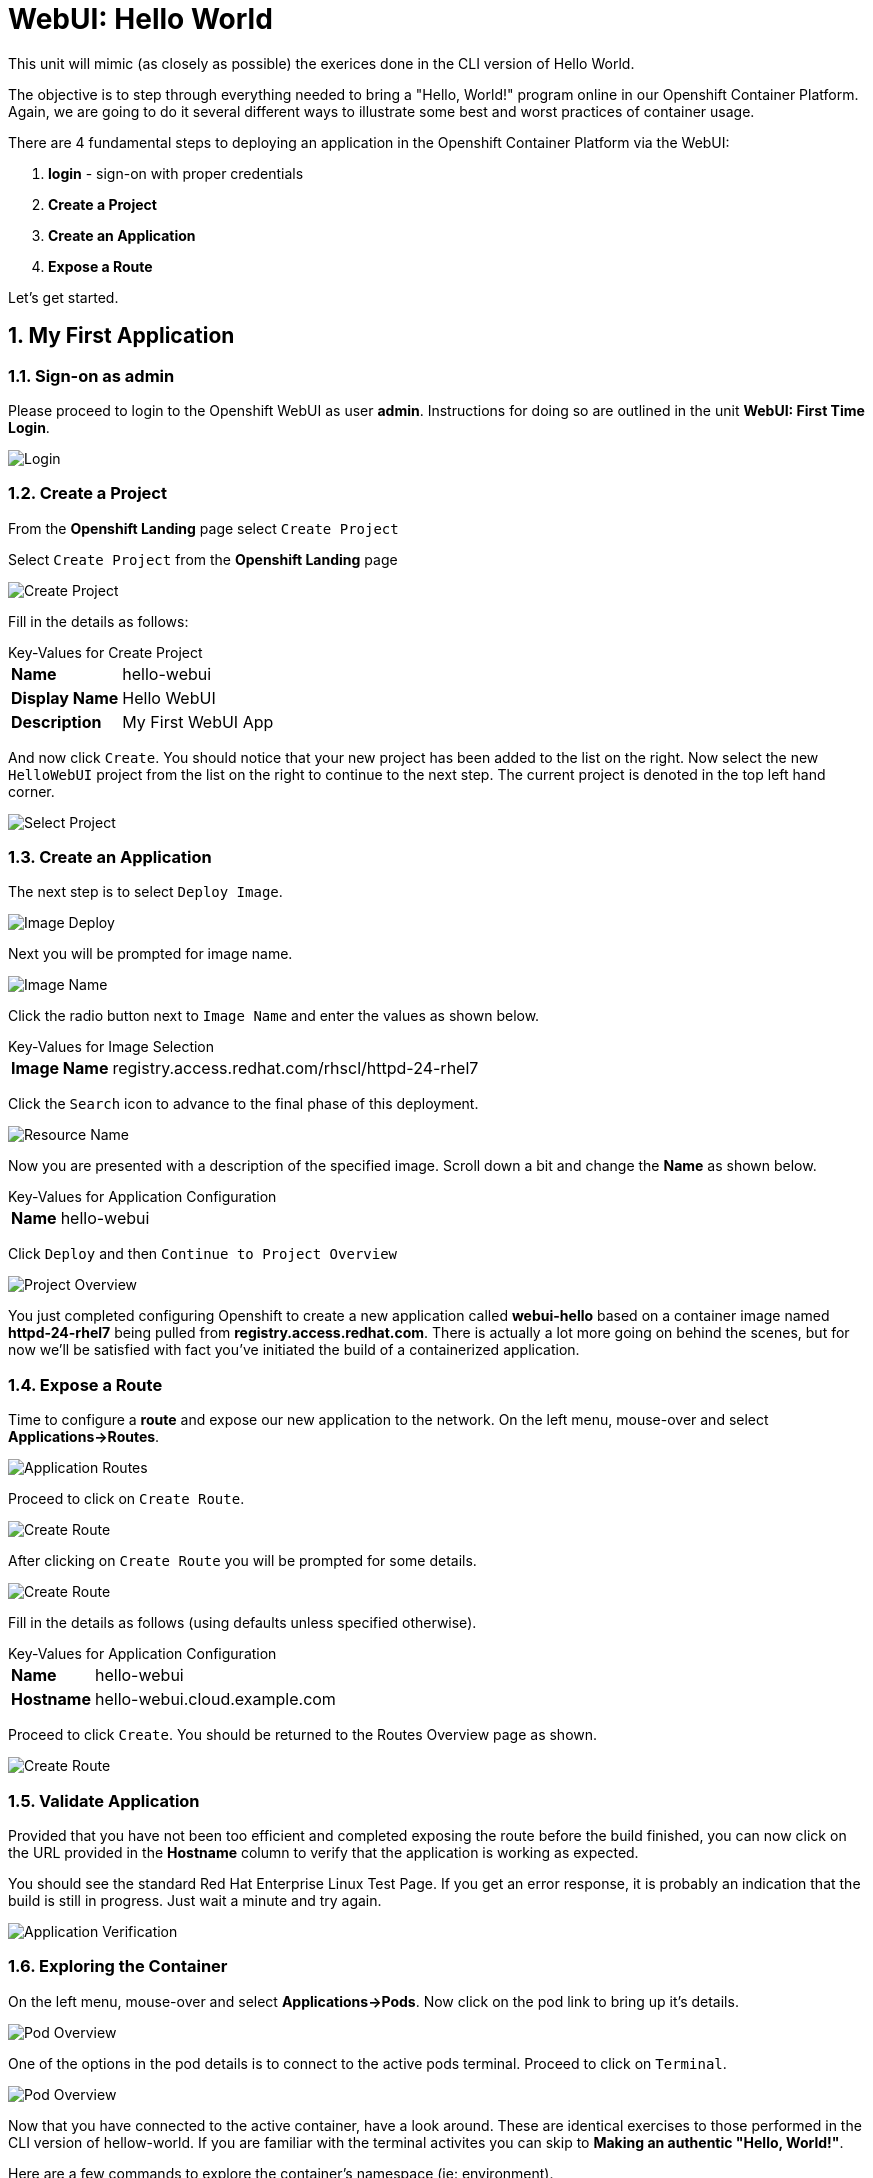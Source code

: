 :sectnums:
:sectnumlevels: 2
ifdef::env-github[]
:tip-caption: :bulb:
:note-caption: :information_source:
:important-caption: :heavy_exclamation_mark:
:caution-caption: :fire:
:warning-caption: :warning:
endif::[]
:units_dir: units
:imagesdir: ./_images


= WebUI: Hello World

This unit will mimic (as closely as possible) the exerices done in the CLI version of Hello World.

The objective is to step through everything needed to bring a "Hello, World!" program online in our Openshift Container Platform. Again, we are going to do it several different ways to illustrate some best and worst practices of container usage.

There are 4 fundamental steps to deploying an application in the Openshift Container Platform via the WebUI:

  . **login** - sign-on with proper credentials
  . **Create a Project**
  . **Create an Application**
  . **Expose a Route**

Let's get started.

== My First Application

=== Sign-on as admin

Please proceed to login to the Openshift WebUI as user *admin*.  Instructions for doing so are outlined in the unit *WebUI: First Time Login*.

====
image::ocp-webui-login-04.png[Login]
====

=== Create a Project

From the *Openshift Landing* page select `Create Project`
======
Select `Create Project` from the *Openshift Landing* page
======

====
image::ocp-webui-hello1-project-create.png[Create Project]
====

Fill in the details as follows:

.Key-Values for Create Project
[horizontal]
*Name*:: hello-webui
*Display Name*:: Hello WebUI
*Description*:: My First WebUI App

And now click `Create`.  You should notice that your new project has been added to the list on the right.  Now select the new `HelloWebUI` project from the list on the right to continue to the next step.  The current project is denoted in the top left hand corner.

====
image::ocp-webui-hello1-project-select.png[Select Project]
====

=== Create an Application

The next step is to select `Deploy Image`.

====
image::ocp-webui-hello1-image-deploy.png[Image Deploy]
====

Next you will be prompted for image name.

====
image::ocp-webui-hello1-image-name.png[Image Name]
====

Click the radio button next to `Image Name` and enter the values as shown below.

.Key-Values for Image Selection
[horizontal]
*Image Name*:: registry.access.redhat.com/rhscl/httpd-24-rhel7

Click the `Search` icon to advance to the final phase of this deployment.

====
image::ocp-webui-hello1-resource-name.png[Resource Name]
====

Now you are presented with a description of the specified image.  Scroll down a bit and change the *Name* as shown below.

.Key-Values for Application Configuration
[horizontal]
*Name*:: hello-webui

Click `Deploy` and then `Continue to Project Overview`

====
image::ocp-webui-hello1-project-overview.png[Project Overview]
====

You just completed configuring Openshift to create a new application called *webui-hello* based on a container image named *httpd-24-rhel7* being pulled from *registry.access.redhat.com*.  There is actually a lot more going on behind the scenes, but for now we'll be satisfied with fact you've initiated the build of a containerized application.

=== Expose a Route

Time to configure a *route* and expose our new application to the network.  On the left menu, mouse-over and select  *Applications->Routes*.

====
image::ocp-webui-hello1-routes.png[Application Routes]
====

Proceed to click on `Create Route`.

====
image::ocp-webui-hello1-route-create.png[Create Route]
====

After clicking on `Create Route` you will be prompted for some details.

====
image::ocp-webui-hello1-route-details.png[Create Route]
====

Fill in the details as follows (using defaults unless specified otherwise).

.Key-Values for Application Configuration
[horizontal]
*Name*:: hello-webui
*Hostname*:: hello-webui.cloud.example.com

Proceed to click `Create`.  You should be returned to the Routes Overview page as shown.

====
image::ocp-webui-hello1-routes-overview.png[Create Route]
====

=== Validate Application

Provided that you have not been too efficient and completed exposing the route before the build finished, you can now click on the URL provided in the **Hostname** column to verify that the application is working as expected.

You should see the standard Red Hat Enterprise Linux Test Page.  If you get an error response, it is probably an indication that the build is still in progress.  Just wait a minute and try again.

====
image::ocp-webui-hello1-verification.png[Application Verification]
====

=== Exploring the Container

On the left menu, mouse-over and select *Applications->Pods*.  Now click on the pod link to bring up it's details.

====
image::ocp-webui-hello1-pod-overview.png[Pod Overview]
====

One of the options in the pod details is to connect to the active pods terminal.  Proceed to click on `Terminal`.

====
image::ocp-webui-hello1-pod-terminal.png[Pod Overview]
====

Now that you have connected to the active container, have a look around.  These are identical exercises to those performed in the CLI version of hellow-world.  If you are familiar with the terminal activites you can skip to **Making an authentic "Hello, World!"**.

Here are a few commands to explore the container's namespace (ie: environment).

.sh-4.2$
----
id
----

.Your output should look like this
[source,indent=4]
----
uid=1000120000 gid=0(root) groups=0(root),1000120000
----

.sh-4.2$
----
ps -ef
----
    
.Your output should look like this
[source,indent=4]
----
UID         PID   PPID  C STIME TTY          TIME CMD
default       1      0  0 14:26 ?        00:00:03 httpd -D FOREGROUND
default      24      1  0 14:26 ?        00:00:00 /usr/bin/cat
default      25      1  0 14:26 ?        00:00:00 /usr/bin/cat
default      26      1  0 14:26 ?        00:00:00 /usr/bin/cat
default      27      1  0 14:26 ?        00:00:00 /usr/bin/cat
default      28      1  0 14:26 ?        00:00:18 httpd -D FOREGROUND
default      29      1  0 14:26 ?        00:00:18 httpd -D FOREGROUND
default      31      1  0 14:26 ?        00:00:18 httpd -D FOREGROUND
default      35      1  0 14:26 ?        00:00:18 httpd -D FOREGROUND
default      37      1  0 14:26 ?        00:00:18 httpd -D FOREGROUND
default      74      0  0 17:50 ?        00:00:00 /bin/sh
default      84     74  0 17:50 ?        00:00:00 ps -ef
----

Normally files serverd by httpd go into /var/www/html, but the security-conscious random uid does not have permissions to write to this directory (or any other directory than the tmp dirs).

.sh-4.2$
----
cd /var/www/
    
ls -la

echo "Can I create a file" > testfile
----

.Your output should look like this
[source,indent=4]
----
total 0
drwxr-xr-x.  4 default root  33 Jul 17 17:12 .
drwxr-xr-x. 19 root    root 249 Jul 17 17:13 ..
drwxr-xr-x.  2 default root   6 May  9 13:18 cgi-bin
drwxr-xr-x.  2 default root   6 May  9 13:18 html

sh: testfile: Permission denied
----

The primary thing we are trying to point out here is that the UID the process is running with (ie: **1000120000**) does not have permissions to write to any part of the container filesystem except traditionally open directories like **/tmp** or **/var/tmp**.  In effect, that makes this base container alone rather useless for running real world applications.

Next, you will do a series of exercises detailing how to make adjustments to the project in order to deploy a real helloworld applications.

== Making an authentic "Hello, World!"

// ----------------------------------------------------------------------------------------------------
// --- Authentic Solution #1
// ----------------------------------------------------------------------------------------------------

=== Solution #1: Change Security Attribute

The Openshift WebUI does not provide a native dialog for modifying all project attributes.  So, for this first objective you are either left with steps outlined in the CLI Helloworld exercises (ie: *oc edit namespace webui-hello*) OR using the `Import YAML/JSON` functionality of the WebUI.  

For our first solution, we are going to adjust the current project's security attribute by importing a YAML config file.

Proceed to click on the left menu `Overview` tab.  The main bar across the top should still show *Hello WebUI* as our selected project.   In the upper right corner you should see a pull-down labeled `Add to Project`.  From there, select `Import YAML/JSON`.

====
image::ocp-webui-hello1-add-to-project.png[Add To Project]
====

Now you can either type in the YAML configuration file, but for convenience one has been provided.

====
image::ocp-webui-hello1-yaml-import.png[Import YAML]
====

User the `Browse` button to find and load the following file.

.Key-Values for Application Configuration
[horizontal]
*Filename*:: /var/tmp/webui-hello-namespace.txt

Once the file has been loaded, proceed to click on `Create`.

====
image::ocp-webui-hello1-yaml-create.png[Import YAML Create]
====
    
A Confirmation dialog will appear to which we will simply clink on `Replace`.

Now click on `Close` and you will be returned to the project overview page.

Since our modification only affected "Project" attributes, nothing triggered an automatice redeployment of the application.  Thus, you will need to initiate a new deployment manually.  

From the *Project Overview* page, click on the three vertical dots on the far right of the deployment configuration, and select `Deploy`

====
image::ocp-webui-hello1-redeploy.png[Re-Deploy]
====

What you have done by modifying the project security attributes is configure the effective UID of deployed application to be 1001 which now enables permission to write in /var/www/html.  It is not as insecure as enabling root priviledges, but already far less secure than then previous configuration.

Let us proceed with completing our first "helloworld" deployment.

Mouse-over and select *Applications->Pods*.

Here you can use the `Terminal` feature to access a shell, poke around and install a helloworld *index.html*.  

.sh-4.2$
----
curl helloworld3.cloud.example.com > /var/www/html/index.html
----

If you didn't notice, the source for *index.html* came from an application that was deployed during the CLI exercises.  Final set is to verify the application is function as expected.

From the *Project Overview* page, click on the link (http://hello-webui2.cloud.example.com) provided on the right side above the Deployment Config line.

====
image::ocp-webui-hello1-verification2.png[Verification]
====

IMPORTANT: The solution you just completed is NOT a recommended solution on how to deploy a container for production use.  This solution was provided to touch on a few concepts unique to the Openshift Container Platform.  Take some time to review: container design, project attributes, process uid/gid (ie: namespaces) in a containerized environment, filesystems, etc...

// ----------------------------------------------------------------------------------------------------
// --- Authentic Solution #2
// ----------------------------------------------------------------------------------------------------

=== Solution #2: Use emptyDir

As noted in solution #1, there is a security issue with the default UID and the filesystem permissions in base container's directory /var/www/html.  Solution #1 attacked the problem by changing the UID of the running process.

In this solution, we are going to create a volume (ie: filesystem) which provides sufficient read/write permissions for the default (and more secure) UID.

We begin this solution by repeating the steps to deploy a httpd base image.

=== Create a Project

Go To Front Landing Page and select `Create Project`

====
image::ocp-webui-hello1-project-create.png[Create Project]
====

Fill in the details as follows:

.Key-Values for Create Project Dialog
[horizontal]
*Name*:: hello-webui2
*Display Name*:: Hello WebUI II
*Description*:: My Second WebUI App

And now click `Create`.  You should notice that your new project has been added to the list on the right.  Now select the new `Wello WebUI II` project from the list on the right to continue to the next step.  The current project is denoted in the top left hand corner.

=== Create an Application

The next step is to select `Deploy Image` and fill in the following details.

Click the radio button next to `Image Name` and enter the values as shown below.

.Key-Values for Application Configuration
[horizontal]
*Image Name*:: registry.access.redhat.com/rhscl/httpd-24-rhel7

Click the `Search` icon to advance to the final phase of this deployment.

Now you are presented with a description of the specified image.  Scroll down a bit and change the *Name* as shown below.

.Key-Values for Application Configuration
[horizontal]
*Name*:: hello-webui2

Click `Deploy` and then `Continue to Project Overview`

====
image::ocp-webui-hello2-project-overview.png[Project Overview]
====

=== Expose a Route

On the left menu, mouse-over and select  *Applications->Routes*.

Proceed to click on `Create Route`.

Fill in the details as follows (using defaults unless specified otherwise).

.Key-Values for Application Configuration
[horizontal]
*Name*:: hello-webui2
*Hostname*:: hello-webui2.cloud.example.com

Proceed to click `Create`.  You should be returned to the Routes Overview page as shown.

====
image::ocp-webui-hello2-routes-overview.png[Create Route]
====

Now comes the step of configuring our new volume (ie: filesystem).  For this purpose we are utilizing a special type of volume called an "emptyDir".  This type of volume is created when a Pod is assigned to a Node, and exists as long as that Pod is running on that node.  What does that mean?  It means that the volume is *NOT* persistent and that data stored in the volume will be lost when the pod is stopped.  It also means that the volume will be *empty* when the pod starts (hence the name: emptyDir).

For real world use cases, emptyDir is often used as a local cache.  Since the backing store for emptyDir comes from the local host it is often more performant than network base storage.

Never the less, it suits our needs for this exercise so let's proceed to configure an emptyDir.  The WebUI does not provide a ellegant solution configuring an emptyDir, so we will resort to editing the deployment configuration YAML.

Mouse-over and select *Applications->Deployments*

Select the `hello-webui2` deployment

From the `Actions` pull-down, select `Edit Yaml`

In the editing block (window), scroll down to line 44 or thereabouts and find *name: hello-webui2*.  On the next line, insert the following block:

.Edit YAML File
[source,yaml,indent=4]
----
volumeMounts:
  - mountPath: /var/www/html
    name: hello-webui2-vol
----

====
image::ocp-webui-hello2-yaml-edit1.png[YAML Edit 1]
====

Now scroll down to line 60 or thereabouts and find **terminationGracePeriodSeconds**.  On the next line, insert the following block:

.Edit YAML File Continued
[source,yaml,indent=4]
----
volumes:
  - name: hello-webui2-vol
    emptyDir: {}
----

====
image::ocp-webui-hello2-yaml-edit2.png[YAML Edit 2]
====

Select `Save`.  Provided there are no errors, updating the deployment configuation like this will automatically trigger a new deployment of our application.

Mouse-over and select *Applications->Pods*

Select the Pod and then use the `Terminal` feature found in the Pod Details page.  From there you can access the shell, inspect the filesystem mounted on /var/www/html and install a helloworld *index.html* as shown below.

.sh-4.2$
----
curl helloworld3.cloud.example.com > /var/www/html/index.html
----

Mission accomplished.

====
image::ocp-webui-hello1-verification2.png[Verification]
====

// ----------------------------------------------------------------------------------------------------
// --- Authentic Solution #3
// ----------------------------------------------------------------------------------------------------

=== Solution #3: Use NFS

==== Create Project

From the Openshift Front Landing page select `Create` a project as before.

====
image::ocp-webui-hello1-project-create.png[Create Project]
====

Fill in the details as follows:

.Key-Values for Create Project Dialog
[horizontal]
*Name*:: hello-webui3
*Display Name*:: Hello WebUI III
*Description*:: My Third WebUI App

Once the project is created, proceed to select the project on the right.

==== Create Persistent Volume (PV)

Fundamentally, a volume is just a directory, possibly with some data in it, which is accessible to the Containers in a Pod. How that directory comes to be, the medium that backs it, and the contents of it are determined by the particular volume type used.  In soluttion #2, we use a volume type of "emptyDir".

In the language of Kubernettes, a PV is a piece of storage in the cluster that has been provisioned by an administrator. It is a resource in the cluster.  A Persistent Volume Claim (PVC) is a request for storage by a user (deployment).

Lastly, Persistent Volumes (PV) are "cluster" objects and thus are not namespaced (ie: they don't belong to projects).  They belong to are are available to the whole cluster.

If all of this is confusing, don't worry about it now.  What it boils down to is that storage configuration in Openshift behaves like 2 magenets.  You have to configure a PV (with certain attributes) and a PVC (with certain attributes).  Once configured, if the attributes of a PV and PVC match then like magnets they'll find each other and bind.  Once a PV and PVC are bound, the volume is ready for use.

The WebUI does not currently provide a convinient dialog for creating PVs, thus we will import a YAML configuration file similar to what was does in the CLI counterpart to this exercise.

From the *Project Overview* page select `Import YAML/JSON`.

====
image::ocp-webui-hello3-yaml-import.png[Import YAML]
====

A sample YAML file is provided on the workstation to make this process easy.  

.Sample YAML to Configure PV
----
[source,indent=4]
apiVersion: v1
kind: PersistentVolume
metadata:
  name: nfs-helloworld // <1>
spec:
  capacity:
    storage: 5Gi  // <2>
  accessModes:
  - ReadWriteMany  // <3>
  persistentVolumeReclaimPolicy: Retain // <4>
  nfs:  // <5>
    path: /exports/helloworld // <6>
    server: workstation.example.com // <7>
    readOnly: false
----
<1> name of the PV
<2> amount of storage allocated to this volume
<3> accessModes (a key element/label to match a PV and a PVC)
<4> volume reclaim policy Retain (in this case volume is preserved after pods terminate)
<5> the volume type being used (in this case the NFS plug-in)
<6> the NFS mount path (NFS export)
<7> the NFS server (can also be specified by IP address)

Use the `Browse` button on the search bar to locate the file.  Details in the dialog below.

====
image::ocp-webui-hello3-yaml-pv.png[Create PV]
====

.Key-Values for Import YAML
[horizontal]
*Filename*:: /var/tmp/pv-hello-webui3.txt

Proceed to click on `Create`.  You will get a warning message requesting confirmation, click `Create Anyway`

====
image::ocp-webui-hello3-yaml-confirmation.png[Confirm PV]
====

Now click on `Close" and continue with your image deployment.

==== Create Application

As before, the next step is to `Deploy Image`

====
image::ocp-webui-hello3-yaml-import.png[Import YAML]
====

.Key-Values for Deploy Image
[horizontal]
*Image Name*:: registry.access.redhat.com/rhscl/httpd-24-rhel7

After typing in the Image Name, click the search icon to populate the image details and expose additional options.

Scroll down and change the application name as follows.

.Key-Values for Application Configuration
[horizontal]
*Name*:: hello-webui3

Now click 'Deploy' and `Continue to the project overview`.

==== Create Persistent Volume Claim (PVC)

Mouse-over and select *Applications->Deployments*.  

Select our deployment configuration *hello-webui3*.

Now click on the `Actions` pull down and select `Add Storage`.

====
image::ocp-webui-hello3-storage-add.png[Add Storage]
====

Since we have not configured a PVC for our use, you will be directed to the *Create Storage* page.

Select `Create Storage` and you will be presented a dialog for setting up a persistent volume claim (PVC).

====
image::ocp-webui-hello3-storage-pvc.png[Create Storage]
====

Use the following parameters.

.Key-Values for Create Storage
[horizontal]
*Name*:: hello-webui3-claim
*Size*:: 1 GiB

Click `Create`.  You will now be returned to the previous screen to complete the task of Add Storage.

====
image::ocp-webui-hello3-storage-details.png[Storage Details]
====

Use the following parameters.

.Key-Values for Storage Details
[horizontal]
*Storage*:: hello-webui3-claim
*Mount Path*:: /var/www/html

Click `Add`.  Openshift will now initiate a redployment of our app using the new configuration which includes NFS storage.

==== Expose Route

Mouse-over and select *Applications->Routes*

Click `Create Route`

Fill in the details as follows (using defaults unless specified otherwise).

.Key-Values for Application Configuration
[horizontal]
*Name*:: hello-webui3
*Hostname*:: hello-webui3.cloud.example.com

Click `Create`

==== Verify

Mouse-over `Application` and select `Routes`.  Click on the URL provided in the Hostname column.  You should get the helloworld output.

====
image::ocp-webui-hello3-verification.png[Verification]
====

// ----------------------------------------------------------------------------------------------------
// --- Authentic Solution #4
// ----------------------------------------------------------------------------------------------------

=== Solution #4: Use Source Control (git)


==== Create a Project

Go To Front Landing Page and select `Create Project`

====
image::ocp-webui-hello1-project-create.png[Create Project]
====

Fill in the details as follows:

.Key-Values for Create Project Dialog
[horizontal]
*Name*:: hello-webui4
*Display Name*:: Hello WebUI IV
*Description*:: My Fourth WebUI App

And now click `Create`.  You should notice that your new project has been added to the list on the right of the display and that your current project has been set as well.  The current project is denoted in the top left hand corner.

==== Create an Application

Using the Search bar, search for *httpd* and select the *QUICKSTART HTTPD* result.

====
image::ocp-webui-hello4-image-search.png[Image Search]
====

You will then be presented with an overview of the container image. Select `Next` to move to the application configuration data entry dialog.

====
image::ocp-webui-hello4-image-details.png[Image Details]
====

Now you are presented with a series of options to configure the applicaton.

====
image::ocp-webui-hello4-app-details.png[Application Details]
====

Entering details using defaults for all values unless specified below:

.Key-Values for Application Configuration
[horizontal]
*Add to Project*:: Hello WebUI IV
*Name*:: hello-webui4
*Git Repository URL*:: https://github.com/xtophd/OCP-Workshop
*Context Directory*:: /src/helloworld
*Application Hostname*:: hello-webui4.cloud.example.com

Once you have filled in the details, select **Create**

Now let's have a closer inspection.  

Click "Continue to Project Overview"

====
image::ocp-webui-hello4-app-overview.png[Application Overview]
====

Finally, to verify the application is working properly click on the **URL**

====
image::ocp-webui-hello4-verification.png[Application Verification]
====


// --- Authentic Solution #5 ------------------------------------------
=== Solution #5: Use Dockerfile

So this solution is a bit more complicated.  As shown during the CLI exercises, deploying an application
based on a Dockerfile is pretty trivial.  In fact, the `oc new-app` commandline was the shortest and had the least amount of typing of all the CLI helloworld examples.

Using the WebUI, there is currently no method to natively invoke a *Docker Build Strategy*.  Thus we are left with the option of importing a YAML configuration file.  Once again, this workshop has provided a sample file to make the exercise fairly simply to execute.  However, we are going to spend some time discussing it in detail.  This will hopefully shed some light on how Openshift (ie: Kubernettes) functions.

First let us begin with how this YAML file was built.  That's simple, we used the `oc new-app` CLI tool.

.[root@workstation ~]#
----
oc login master:8443 -u admin
     
oc new-app https://github.com/xtophd/OCP-Workshop --context-dir=/src/dockerfile --name=hello-webui5 --dry-run -o yaml
----

The output of the above command is listed below.  Step through it and notice the individual stanzas (denoted by the leading '-').  There are sections for: 

  * ImageStream (for the source base php image)
  * ImageStream (for the final deployable image (ie: output))
  * BuildConfig
  ** note "dockerStrategy"
  ** note dockerStrategy "from"
  ** note git "uri" and "contextDir"
  ** note the "output"
  * DeploymentConfig
  ** note the number of "replicas"
  ** note the reference to the "image", the "ports"
  ** note the triggers
  * Service

The reasons for noting specific items in each stanza is simply to point out the relationships between them.
The only step (definition) missing to having a completely deployed application at the end of ingesting this YAML is the exposed *route* which connects the outside world to the pod's *service*.

Review the output below and discuss each section.  Then proceed to the steps towards deploying the application.

.Review of YAML Ouput
[source,yaml,indent=4]
----
apiVersion: v1
items:
- apiVersion: v1
  kind: ImageStream
  metadata:
    annotations:
      openshift.io/generated-by: OpenShiftNewApp
    creationTimestamp: null
    labels:
      app: hello-webui5
    name: php-71-rhel7
  spec:
    lookupPolicy:
      local: false
    tags:
    - annotations:
        openshift.io/imported-from: registry.access.redhat.com/rhscl/php-71-rhel7
      from:
        kind: DockerImage
        name: registry.access.redhat.com/rhscl/php-71-rhel7
      generation: null
      importPolicy: {}
      name: latest
      referencePolicy:
        type: ""
  status:
    dockerImageRepository: ""
- apiVersion: v1
  kind: ImageStream
  metadata:
    annotations:
      openshift.io/generated-by: OpenShiftNewApp
    creationTimestamp: null
    labels:
      app: hello-webui5
    name: hello-webui5
  spec:
    lookupPolicy:
      local: false
  status:
    dockerImageRepository: ""
- apiVersion: v1
  kind: BuildConfig
  metadata:
    annotations:
      openshift.io/generated-by: OpenShiftNewApp
    creationTimestamp: null
    labels:
      app: hello-webui5
    name: hello-webui5
  spec:
    nodeSelector: null
    output:
      to:
        kind: ImageStreamTag
        name: hello-webui5:latest
    postCommit: {}
    resources: {}
    source:
      contextDir: /src/dockerfile
      git:
        uri: https://github.com/xtophd/OCP-Workshop
      type: Git
    strategy:
      dockerStrategy:
        from:
          kind: ImageStreamTag
          name: php-71-rhel7:latest
      type: Docker
    triggers:
    - github:
        secret: 6cz-L0p9MI1QQhgpUfSS
      type: GitHub
    - generic:
        secret: pd4ciAF8dAczFAzksjyf
      type: Generic
    - type: ConfigChange
    - imageChange: {}
      type: ImageChange
  status:
    lastVersion: 0
- apiVersion: v1
  kind: DeploymentConfig
  metadata:
    annotations:
      openshift.io/generated-by: OpenShiftNewApp
    creationTimestamp: null
    labels:
      app: hello-webui5
    name: hello-webui5
  spec:
    replicas: 1
    selector:
      app: hello-webui5
      deploymentconfig: hello-webui5
    strategy:
      resources: {}
    template:
      metadata:
        annotations:
          openshift.io/generated-by: OpenShiftNewApp
        creationTimestamp: null
        labels:
          app: hello-webui5
          deploymentconfig: hello-webui5
      spec:
        containers:
        - image: hello-webui5:latest
          name: hello-webui5
          ports:
          - containerPort: 8080
            protocol: TCP
          resources: {}
    test: false
    triggers:
    - type: ConfigChange
    - imageChangeParams:
        automatic: true
        containerNames:
        - hello-webui5
        from:
          kind: ImageStreamTag
          name: hello-webui5:latest
      type: ImageChange
  status:
    availableReplicas: 0
    latestVersion: 0
    observedGeneration: 0
    replicas: 0
    unavailableReplicas: 0
    updatedReplicas: 0
- apiVersion: v1
  kind: Service
  metadata:
    annotations:
      openshift.io/generated-by: OpenShiftNewApp
    creationTimestamp: null
    labels:
      app: hello-webui5
    name: hello-webui5
  spec:
    ports:
    - name: 8080-tcp
      port: 8080
      protocol: TCP
      targetPort: 8080
    selector:
      app: hello-webui5
      deploymentconfig: hello-webui5
  status:
    loadBalancer: {}
kind: List
metadata: {}
----


Now from the WebUI, let us deploy the Dockerfile based application.  For this final exercise, there will be no screen shots provided.


==== Create a Project

From the Openshift Front Landing page

.Key-Values for Create Project Dialog
[horizontal]
*Name*:: hello-webui5
*Display Name*:: Hello WebUI V
*Description*:: My Fifth WebUI App

==== Import YAML file

NOTE: Make sure you have selected your new project before importing.

From the Project Overview page

.Key-Values for Import YAML
[horizontal]
*Filename*:: /var/tmp/bc-dockerfile.txt

==== Create (expose) a Route

From the Applications->Routes page

.Key-Values for Create Route
[horizontal]
*Name*:: hello-webui5
*Hostname*:: hello-webui5.cloud.example.com

==== Validate the Application

Did it work?

====
image::ocp-webui-hello5-verification.png[Application Verification]
====

=== Additional References

link:https://docs.openshift.com/container-platform/3.9/install_config/storage_examples/shared_storage.html[Sharing an NFS mount across two persistent volume claims]


[discrete]
== End of Unit
link:../OCP-Workshop.adoc[Return to TOC]

////
Always end files with a blank line to avoid include problems.
////
